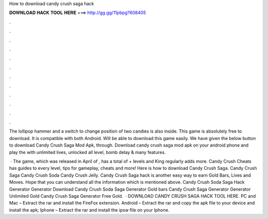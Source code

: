How to download candy crush saga hack



𝐃𝐎𝐖𝐍𝐋𝐎𝐀𝐃 𝐇𝐀𝐂𝐊 𝐓𝐎𝐎𝐋 𝐇𝐄𝐑𝐄 ===> http://gg.gg/11pbpg?608405



.



.



.



.



.



.



.



.



.



.



.



.

The lollipop hammer and a switch to change position of two candies is also inside. This game is absolutely free to download. It is compatible with both Android. Will be able to download this game easily. We have given the below button to download Candy Crush Saga Mod Apk, through. Download candy crush saga mod apk on your android phone and play the with unlimited lives, unlocked all level, bomb delay & many features.

 · The game, which was released in April of , has a total of + levels and King regularly adds more. Candy Crush Cheats has guides to every level, tips for gameplay, cheats and more! Here is how to download Candy Crush Saga. Candy Crush Saga Candy Crush Soda Candy Crush Jelly. Candy Crush Saga hack is another easy way to earn Gold Bars, Lives and Moves. Hope that you can understand all the information which is mentioned above. Candy Crush Soda Saga Hack Generator Generator Download Candy Crush Soda Saga Generator Gold bars Candy Crush Saga Generator Generator Unlimited Gold Candy Crush Saga Generator Free Gold.  · DOWNLOAD CANDY CRUSH SAGA HACK TOOL HERE. PC and Mac – Extract the rar and install the FireFox extension. Android – Extract the rar and copy the apk file to your device and install the apk; Iphone – Extract the rar and install the ipsw file on your Iphone.
